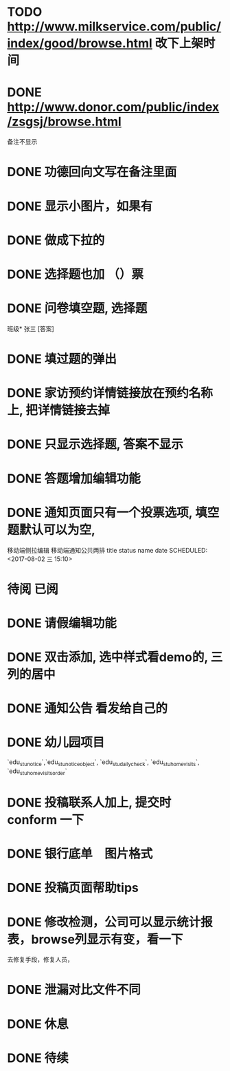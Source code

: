 * TODO http://www.milkservice.com/public/index/good/browse.html 改下上架时间
* DONE http://www.donor.com/public/index/zsgsj/browse.html
  CLOSED: [2017-09-05 二 08:45]
  备注不显示
* DONE 功德回向文写在备注里面 
  CLOSED: [2017-09-05 二 08:45]
* DONE 显示小图片，如果有
  CLOSED: [2017-09-05 二 08:45]
* DONE 做成下拉的 
  CLOSED: [2017-08-18 五 17:26]
* DONE 选择题也加 （）票
  CLOSED: [2017-08-18 五 17:26]
* DONE 问卷填空题, 选择题
  CLOSED: [2017-08-18 五 17:26]
班级* 张三 [答案]
* DONE 填过题的弹出
  CLOSED: [2017-08-18 五 17:26]
* DONE 家访预约详情链接放在预约名称上, 把详情链接去掉
  CLOSED: [2017-08-18 五 17:26]
* DONE 只显示选择题, 答案不显示
  CLOSED: [2017-08-18 五 17:26]
* DONE 答题增加编辑功能
  CLOSED: [2017-08-18 五 17:26]
* DONE 通知页面只有一个投票选项, 填空题默认可以为空, 
  CLOSED: [2017-08-03 四 08:25]
  移动端侧拉编辑
  移动端通知公共两排  
title status
name  date
  SCHEDULED: <2017-08-02 三 15:10>
* 待阅 已阅
* DONE 请假编辑功能
  CLOSED: [2017-08-01 二 16:15] SCHEDULED: <2017-08-01 二 14:00>
* DONE 双击添加, 选中样式看demo的, 三列的居中
  CLOSED: [2017-07-25 二 07:38] SCHEDULED: <2017-07-24 一 09:30>
* DONE 通知公告 看发给自己的
  CLOSED: [2017-08-11 五 21:13] DEADLINE: <2017-07-23 日 15:30> SCHEDULED: <2017-07-23 日 11:50>
  :LOGBOOK:
  CLOCK: [2017-07-23 日 11:47]--[2017-07-23 日 12:12] =>  0:25
  :END:
* DONE 幼儿园项目
  CLOSED: [2017-07-25 二 07:38] SCHEDULED: <2017-07-16 日 09:30>
  `edu_stu_notice`,`edu_stu_noticeobject`, `edu_stu_dailycheck`, `edu_stu_homevisits`, `edu_stu_homevisitsorder`
* DONE 投稿联系人加上, 提交时 conform 一下
  CLOSED: [2017-07-09 日 20:05] DEADLINE: <2017-07-09 日 10:10> SCHEDULED: <2017-07-09 日 09:40>
* DONE 银行底单　图片格式
  CLOSED: [2017-07-14 五 17:03]
* DONE 投稿页面帮助tips
  CLOSED: [2017-07-13 四 06:22] DEADLINE: <2017-07-09 日 10:40> SCHEDULED: <2017-07-09 日 10:10>
* DONE 修改检测，公司可以显示统计报表，browse列显示有变，看一下
  CLOSED: [2017-07-07 五 11:41] SCHEDULED: <2017-07-07 五 10:38>
去修复手段，修复人员，
* DONE 泄漏对比文件不同
  CLOSED: [2017-07-07 五 19:43] SCHEDULED: <2017-07-07 五 14:10>
* DONE 休息 
  CLOSED: [2017-07-07 五 19:43] SCHEDULED: <2017-07-07 五 15:00>
  :LOGBOOK:
  CLOCK: [2017-07-07 五 19:41]--[2017-07-07 五 19:43] =>  0:02
  :END:
* DONE 待续
  CLOSED: [2017-07-25 二 07:38] DEADLINE: <2017-07-07 五>
  :LOGBOOK:
  CLOCK: [2017-07-07 五 20:12]--[2017-07-07 五 20:37] =>  0:25
  :END:
